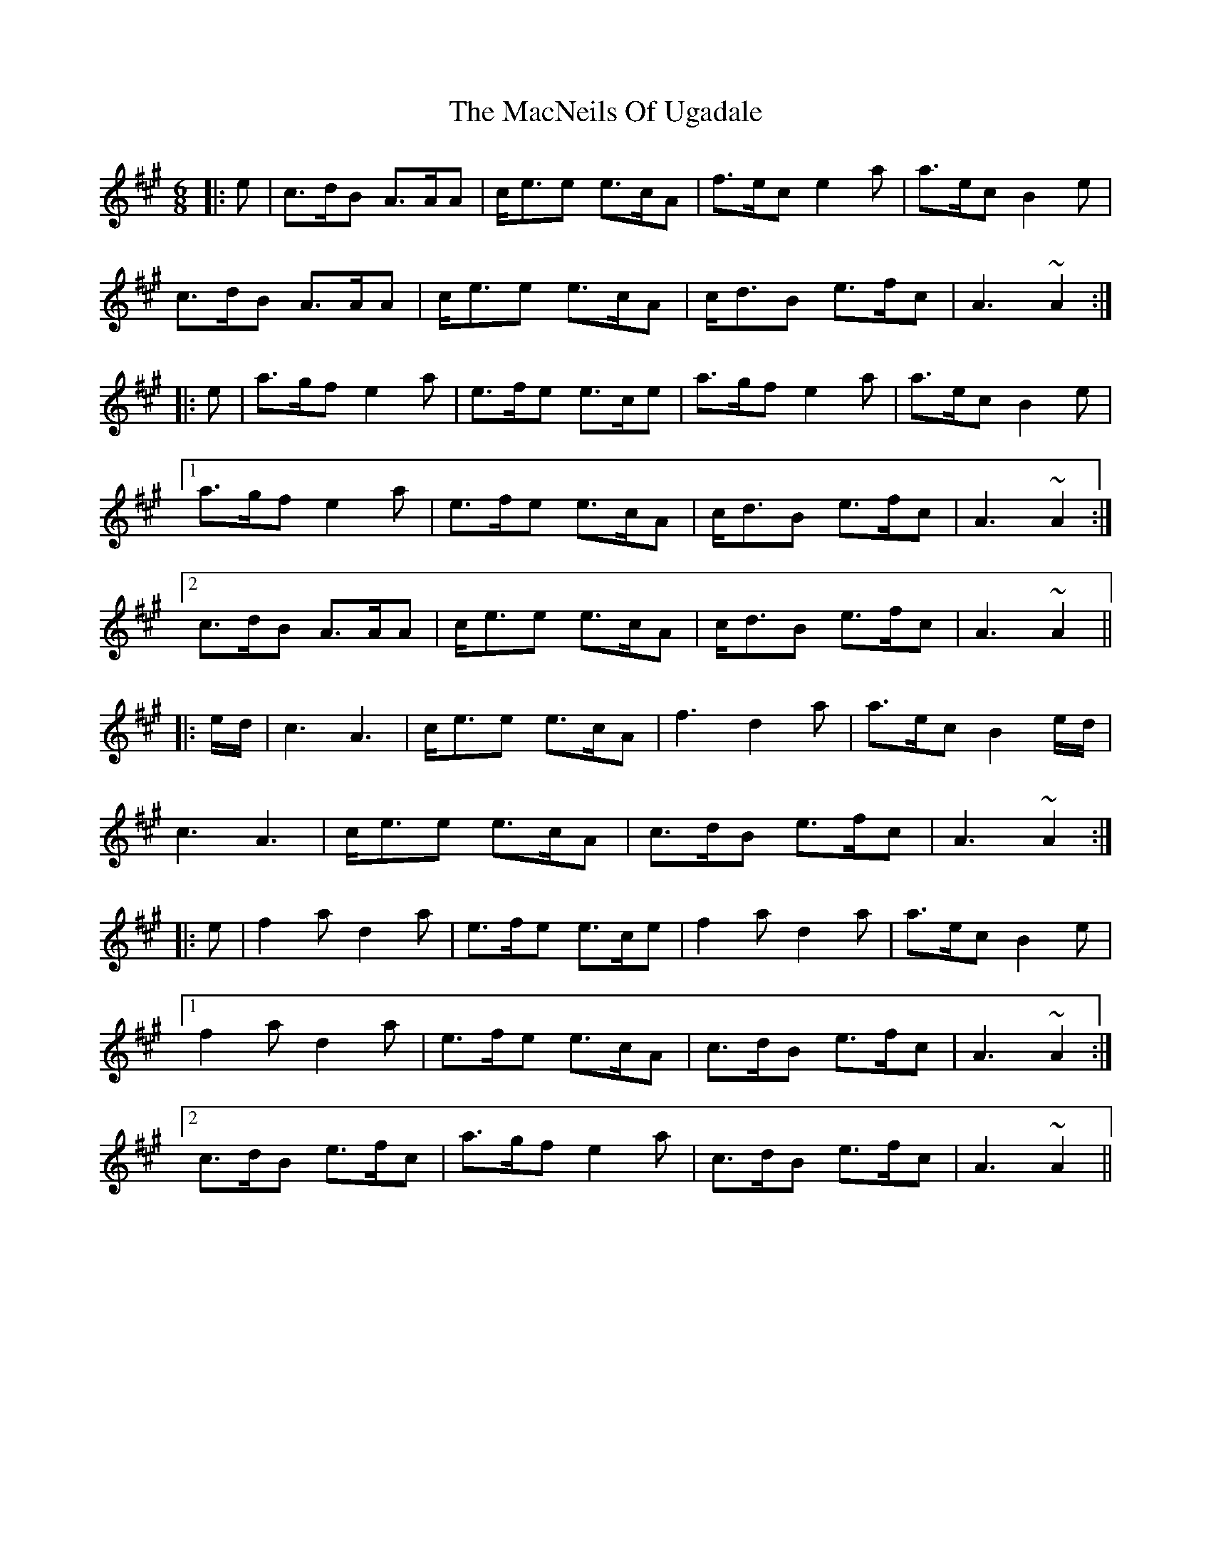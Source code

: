 X: 24701
T: MacNeils Of Ugadale, The
R: jig
M: 6/8
K: Amajor
|:e|c>dB A>AA|c<ee e>cA|f>ec e2a|a>ec B2e|
c>dB A>AA|c<ee e>cA|c<dB e>fc|A3 ~A2:|
|:e|a>gf e2a|e>fe e>ce|a>gf e2a|a>ec B2e|
[1 a>gf e2a|e>fe e>cA|c<dB e>fc|A3 ~A2:|
[2 c>dB A>AA|c<ee e>cA|c<dB e>fc|A3 ~A2||
|:e/d/|c3 A3|c<ee e>cA|f3 d2a|a>ec B2e/d/|
c3 A3|c<ee e>cA|c>dB e>fc|A3 ~A2:|
|:e|f2a d2a|e>fe e>ce|f2a d2a|a>ec B2e|
[1 f2a d2a|e>fe e>cA|c>dB e>fc|A3 ~A2:|
[2 c>dB e>fc|a>gf e2a|c>dB e>fc|A3 ~A2||

